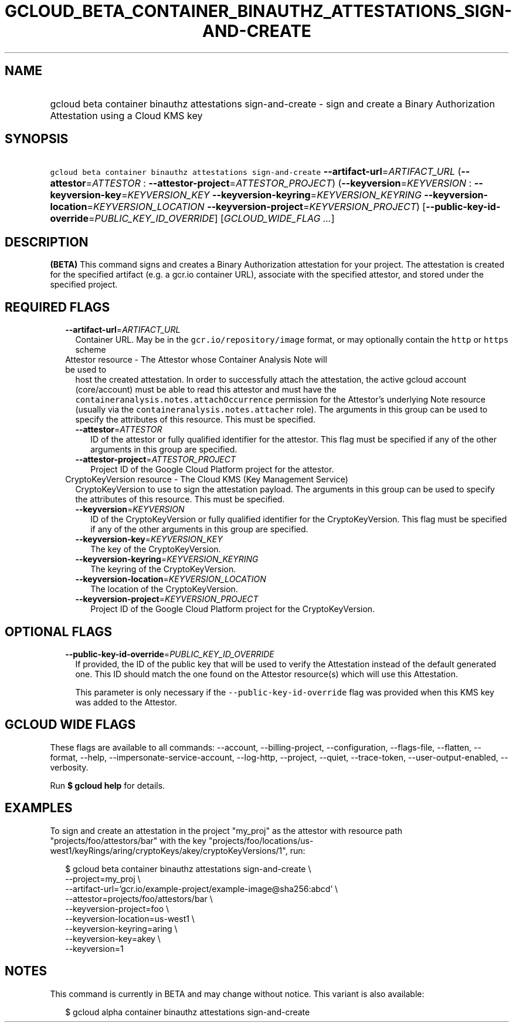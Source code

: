 
.TH "GCLOUD_BETA_CONTAINER_BINAUTHZ_ATTESTATIONS_SIGN\-AND\-CREATE" 1



.SH "NAME"
.HP
gcloud beta container binauthz attestations sign\-and\-create \- sign and create a Binary Authorization Attestation using a Cloud KMS key



.SH "SYNOPSIS"
.HP
\f5gcloud beta container binauthz attestations sign\-and\-create\fR \fB\-\-artifact\-url\fR=\fIARTIFACT_URL\fR (\fB\-\-attestor\fR=\fIATTESTOR\fR\ :\ \fB\-\-attestor\-project\fR=\fIATTESTOR_PROJECT\fR) (\fB\-\-keyversion\fR=\fIKEYVERSION\fR\ :\ \fB\-\-keyversion\-key\fR=\fIKEYVERSION_KEY\fR\ \fB\-\-keyversion\-keyring\fR=\fIKEYVERSION_KEYRING\fR\ \fB\-\-keyversion\-location\fR=\fIKEYVERSION_LOCATION\fR\ \fB\-\-keyversion\-project\fR=\fIKEYVERSION_PROJECT\fR) [\fB\-\-public\-key\-id\-override\fR=\fIPUBLIC_KEY_ID_OVERRIDE\fR] [\fIGCLOUD_WIDE_FLAG\ ...\fR]



.SH "DESCRIPTION"

\fB(BETA)\fR This command signs and creates a Binary Authorization attestation
for your project. The attestation is created for the specified artifact (e.g. a
gcr.io container URL), associate with the specified attestor, and stored under
the specified project.



.SH "REQUIRED FLAGS"

.RS 2m
.TP 2m
\fB\-\-artifact\-url\fR=\fIARTIFACT_URL\fR
Container URL. May be in the \f5gcr.io/repository/image\fR format, or may
optionally contain the \f5http\fR or \f5https\fR scheme

.TP 2m

Attestor resource \- The Attestor whose Container Analysis Note will be used to
host the created attestation. In order to successfully attach the attestation,
the active gcloud account (core/account) must be able to read this attestor and
must have the \f5containeranalysis.notes.attachOccurrence\fR permission for the
Attestor's underlying Note resource (usually via the
\f5containeranalysis.notes.attacher\fR role). The arguments in this group can be
used to specify the attributes of this resource. This must be specified.


.RS 2m
.TP 2m
\fB\-\-attestor\fR=\fIATTESTOR\fR
ID of the attestor or fully qualified identifier for the attestor. This flag
must be specified if any of the other arguments in this group are specified.

.TP 2m
\fB\-\-attestor\-project\fR=\fIATTESTOR_PROJECT\fR
Project ID of the Google Cloud Platform project for the attestor.

.RE
.sp
.TP 2m

CryptoKeyVersion resource \- The Cloud KMS (Key Management Service)
CryptoKeyVersion to use to sign the attestation payload. The arguments in this
group can be used to specify the attributes of this resource. This must be
specified.


.RS 2m
.TP 2m
\fB\-\-keyversion\fR=\fIKEYVERSION\fR
ID of the CryptoKeyVersion or fully qualified identifier for the
CryptoKeyVersion. This flag must be specified if any of the other arguments in
this group are specified.

.TP 2m
\fB\-\-keyversion\-key\fR=\fIKEYVERSION_KEY\fR
The key of the CryptoKeyVersion.

.TP 2m
\fB\-\-keyversion\-keyring\fR=\fIKEYVERSION_KEYRING\fR
The keyring of the CryptoKeyVersion.

.TP 2m
\fB\-\-keyversion\-location\fR=\fIKEYVERSION_LOCATION\fR
The location of the CryptoKeyVersion.

.TP 2m
\fB\-\-keyversion\-project\fR=\fIKEYVERSION_PROJECT\fR
Project ID of the Google Cloud Platform project for the CryptoKeyVersion.


.RE
.RE
.sp

.SH "OPTIONAL FLAGS"

.RS 2m
.TP 2m
\fB\-\-public\-key\-id\-override\fR=\fIPUBLIC_KEY_ID_OVERRIDE\fR
If provided, the ID of the public key that will be used to verify the
Attestation instead of the default generated one. This ID should match the one
found on the Attestor resource(s) which will use this Attestation.

This parameter is only necessary if the \f5\-\-public\-key\-id\-override\fR flag
was provided when this KMS key was added to the Attestor.


.RE
.sp

.SH "GCLOUD WIDE FLAGS"

These flags are available to all commands: \-\-account, \-\-billing\-project,
\-\-configuration, \-\-flags\-file, \-\-flatten, \-\-format, \-\-help,
\-\-impersonate\-service\-account, \-\-log\-http, \-\-project, \-\-quiet,
\-\-trace\-token, \-\-user\-output\-enabled, \-\-verbosity.

Run \fB$ gcloud help\fR for details.



.SH "EXAMPLES"

To sign and create an attestation in the project "my_proj" as the attestor with
resource path "projects/foo/attestors/bar" with the key
"projects/foo/locations/us\-west1/keyRings/aring/cryptoKeys/akey/cryptoKeyVersions/1",
run:

.RS 2m
$ gcloud beta container binauthz attestations sign\-and\-create \e
    \-\-project=my_proj \e
    \-\-artifact\-url='gcr.io/example\-project/example\-image@sha256:abcd' \e
    \-\-attestor=projects/foo/attestors/bar \e
    \-\-keyversion\-project=foo \e
    \-\-keyversion\-location=us\-west1 \e
    \-\-keyversion\-keyring=aring \e
    \-\-keyversion\-key=akey \e
    \-\-keyversion=1
.RE



.SH "NOTES"

This command is currently in BETA and may change without notice. This variant is
also available:

.RS 2m
$ gcloud alpha container binauthz attestations sign\-and\-create
.RE

